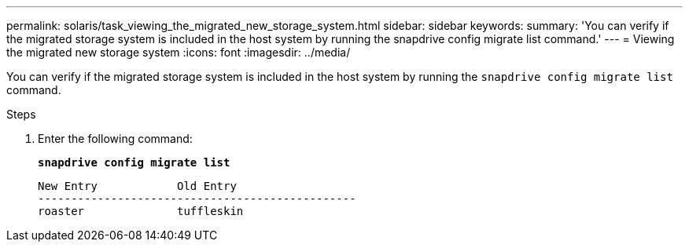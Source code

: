 ---
permalink: solaris/task_viewing_the_migrated_new_storage_system.html
sidebar: sidebar
keywords:
summary: 'You can verify if the migrated storage system is included in the host system by running the snapdrive config migrate list command.'
---
= Viewing the migrated new storage system
:icons: font
:imagesdir: ../media/

[.lead]
You can verify if the migrated storage system is included in the host system by running the `snapdrive config migrate list` command.

.Steps

. Enter the following command:
+
`*snapdrive config migrate list*`
+
----
New Entry            Old Entry
------------------------------------------------
roaster              tuffleskin
----
